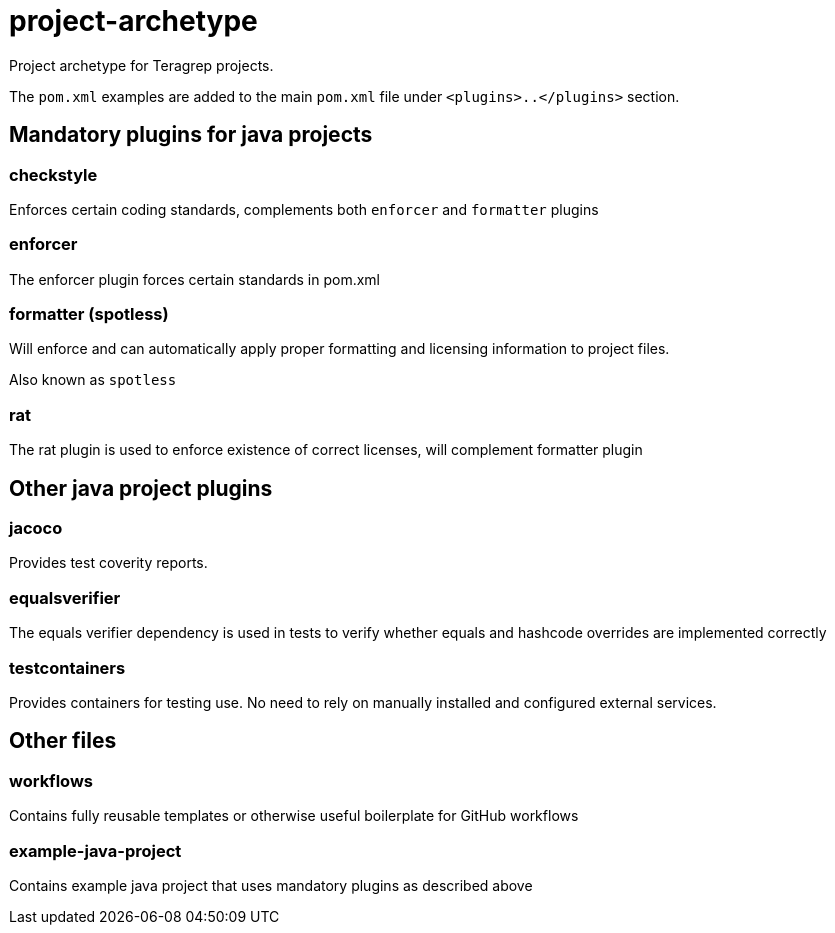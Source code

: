 = project-archetype

Project archetype for Teragrep projects.

The `pom.xml` examples are added to the main `pom.xml` file under `<plugins>..</plugins>` section.

== Mandatory plugins for java projects

=== checkstyle

Enforces certain coding standards, complements both `enforcer` and `formatter` plugins

=== enforcer

The enforcer plugin forces certain standards in pom.xml

=== formatter (spotless)

Will enforce and can automatically apply proper formatting and licensing information to project files.

Also known as `spotless`

=== rat

The rat plugin is used to enforce existence of correct licenses, will complement formatter plugin

== Other java project plugins

=== jacoco

Provides test coverity reports.

=== equalsverifier

The equals verifier dependency is used in tests to verify whether equals and hashcode overrides are implemented correctly

=== testcontainers

Provides containers for testing use. No need to rely on manually installed and configured external services.

== Other files

=== workflows

Contains fully reusable templates or otherwise useful boilerplate for GitHub workflows

=== example-java-project

Contains example java project that uses mandatory plugins as described above
